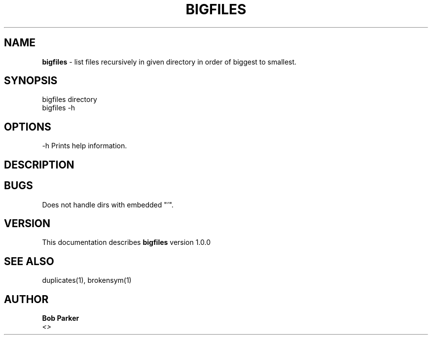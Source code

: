 .TH BIGFILES 1 "v\ 1.0.0" "Mon, May 12, 2014" "GNU"
.SH NAME
.B bigfiles
\- list files recursively in given directory in order of biggest to smallest.
.SH SYNOPSIS
bigfiles directory
.br
bigfiles -h
.br
.SH OPTIONS
-h Prints help information.
.SH DESCRIPTION

.br
.SH BUGS
Does not handle dirs with embedded "'".
.SH VERSION
This documentation describes
.B bigfiles
version 1.0.0
.SH "SEE ALSO"
duplicates(1), brokensym(1)
.br
.SH AUTHOR
.br
.B Bob Parker
.br
.I \<\>
